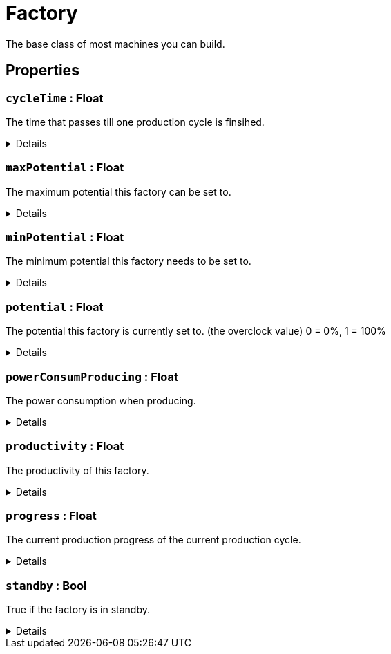 = Factory
:table-caption!:

The base class of most machines you can build.

// tag::interface[]

== Properties

// tag::func-cycleTime-title[]
=== `cycleTime` : Float
// tag::func-cycleTime[]

The time that passes till one production cycle is finsihed.

[%collapsible]
====
[cols="1,5a",separator="!"]
!===
! Flags ! +++<span style='color:#e59445'><i>ReadOnly</i></span> <span style='color:#bb2828'><i>RuntimeSync</i></span> <span style='color:#bb2828'><i>RuntimeParallel</i></span>+++

! Display Name ! Cycle Time
!===
====
// end::func-cycleTime[]
// end::func-cycleTime-title[]
// tag::func-maxPotential-title[]
=== `maxPotential` : Float
// tag::func-maxPotential[]

The maximum potential this factory can be set to.

[%collapsible]
====
[cols="1,5a",separator="!"]
!===
! Flags ! +++<span style='color:#e59445'><i>ReadOnly</i></span> <span style='color:#bb2828'><i>RuntimeSync</i></span> <span style='color:#bb2828'><i>RuntimeParallel</i></span>+++

! Display Name ! Max Potential
!===
====
// end::func-maxPotential[]
// end::func-maxPotential-title[]
// tag::func-minPotential-title[]
=== `minPotential` : Float
// tag::func-minPotential[]

The minimum potential this factory needs to be set to.

[%collapsible]
====
[cols="1,5a",separator="!"]
!===
! Flags ! +++<span style='color:#e59445'><i>ReadOnly</i></span> <span style='color:#bb2828'><i>RuntimeSync</i></span> <span style='color:#bb2828'><i>RuntimeParallel</i></span>+++

! Display Name ! Min Potential
!===
====
// end::func-minPotential[]
// end::func-minPotential-title[]
// tag::func-potential-title[]
=== `potential` : Float
// tag::func-potential[]

The potential this factory is currently set to. (the overclock value)
 0 = 0%, 1 = 100%

[%collapsible]
====
[cols="1,5a",separator="!"]
!===
! Flags ! +++<span style='color:#bb2828'><i>RuntimeSync</i></span> <span style='color:#bb2828'><i>RuntimeParallel</i></span>+++

! Display Name ! Potential
!===
====
// end::func-potential[]
// end::func-potential-title[]
// tag::func-powerConsumProducing-title[]
=== `powerConsumProducing` : Float
// tag::func-powerConsumProducing[]

The power consumption when producing.

[%collapsible]
====
[cols="1,5a",separator="!"]
!===
! Flags ! +++<span style='color:#e59445'><i>ReadOnly</i></span> <span style='color:#bb2828'><i>RuntimeSync</i></span> <span style='color:#bb2828'><i>RuntimeParallel</i></span>+++

! Display Name ! Producing Power Consumption
!===
====
// end::func-powerConsumProducing[]
// end::func-powerConsumProducing-title[]
// tag::func-productivity-title[]
=== `productivity` : Float
// tag::func-productivity[]

The productivity of this factory.

[%collapsible]
====
[cols="1,5a",separator="!"]
!===
! Flags ! +++<span style='color:#e59445'><i>ReadOnly</i></span> <span style='color:#bb2828'><i>RuntimeSync</i></span> <span style='color:#bb2828'><i>RuntimeParallel</i></span>+++

! Display Name ! Productivity
!===
====
// end::func-productivity[]
// end::func-productivity-title[]
// tag::func-progress-title[]
=== `progress` : Float
// tag::func-progress[]

The current production progress of the current production cycle.

[%collapsible]
====
[cols="1,5a",separator="!"]
!===
! Flags ! +++<span style='color:#e59445'><i>ReadOnly</i></span> <span style='color:#bb2828'><i>RuntimeSync</i></span> <span style='color:#bb2828'><i>RuntimeParallel</i></span>+++

! Display Name ! Progress
!===
====
// end::func-progress[]
// end::func-progress-title[]
// tag::func-standby-title[]
=== `standby` : Bool
// tag::func-standby[]

True if the factory is in standby.

[%collapsible]
====
[cols="1,5a",separator="!"]
!===
! Flags ! +++<span style='color:#bb2828'><i>RuntimeSync</i></span> <span style='color:#bb2828'><i>RuntimeParallel</i></span>+++

! Display Name ! Standby
!===
====
// end::func-standby[]
// end::func-standby-title[]

// end::interface[]

